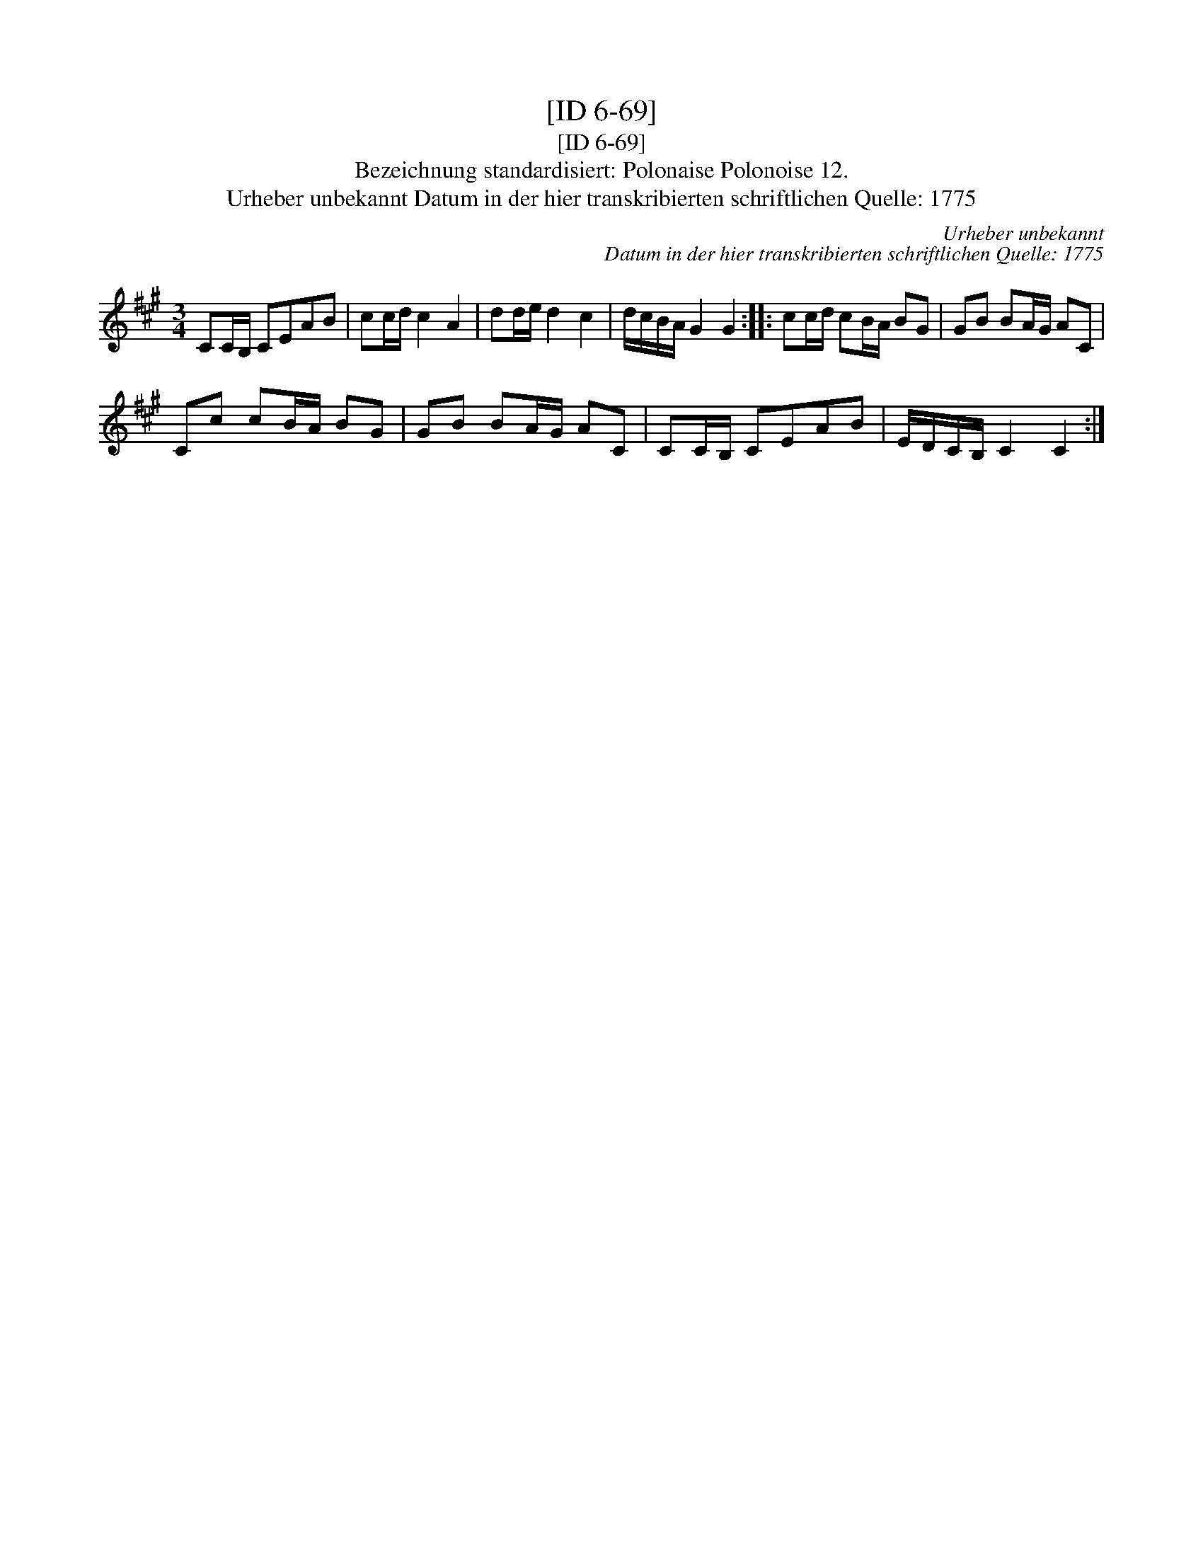 X:1
T:[ID 6-69]
T:[ID 6-69]
T:Bezeichnung standardisiert: Polonaise Polonoise 12.
T:Urheber unbekannt Datum in der hier transkribierten schriftlichen Quelle: 1775
C:Urheber unbekannt
C:Datum in der hier transkribierten schriftlichen Quelle: 1775
L:1/8
M:3/4
K:A
V:1 treble 
V:1
 CC/B,/ CEAB | cc/d/ c2 A2 | dd/e/ d2 c2 | d/c/B/A/ G2 G2 :: cc/d/ cB/A/ BG | GB BA/G/ AC | %6
 Cc cB/A/ BG | GB BA/G/ AC | CC/B,/ CEAB | E/D/C/B,/ C2 C2 :| %10


